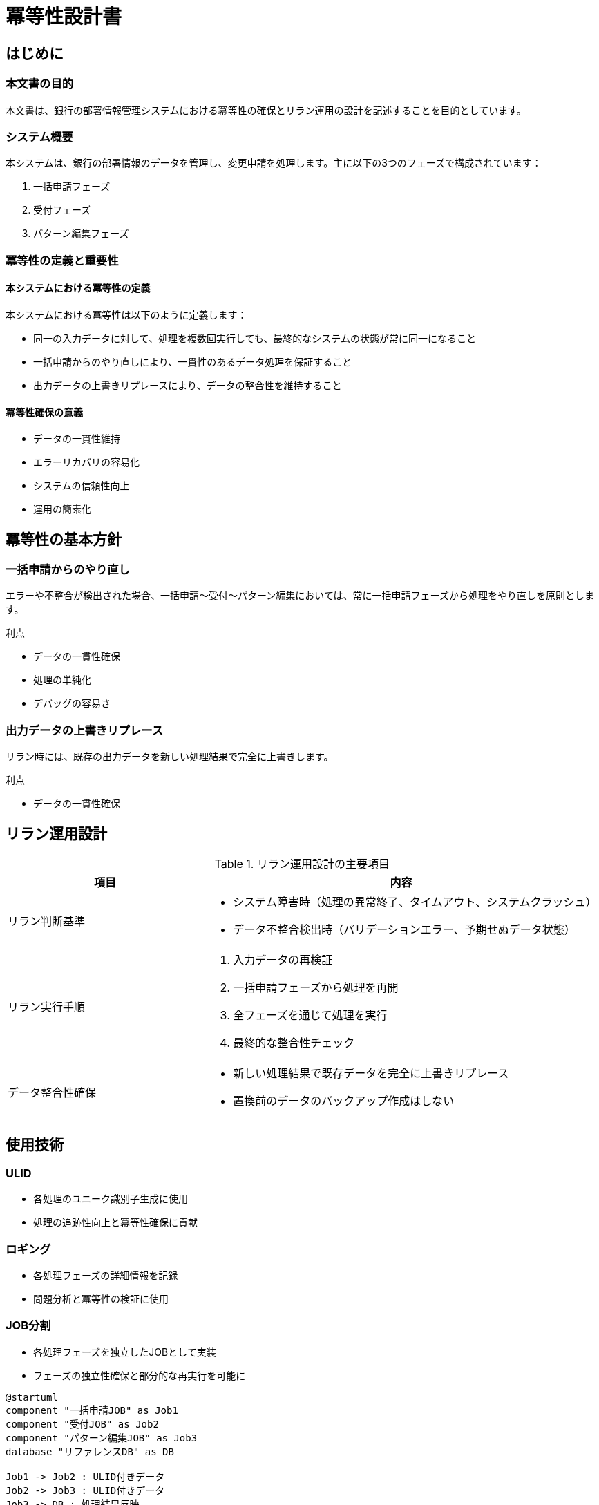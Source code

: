 = 冪等性設計書

== はじめに

=== 本文書の目的

本文書は、銀行の部署情報管理システムにおける冪等性の確保とリラン運用の設計を記述することを目的としています。

=== システム概要

本システムは、銀行の部署情報のデータを管理し、変更申請を処理します。主に以下の3つのフェーズで構成されています：

. 一括申請フェーズ
. 受付フェーズ
. パターン編集フェーズ

=== 冪等性の定義と重要性

==== 本システムにおける冪等性の定義

本システムにおける冪等性は以下のように定義します：

* 同一の入力データに対して、処理を複数回実行しても、最終的なシステムの状態が常に同一になること
* 一括申請からのやり直しにより、一貫性のあるデータ処理を保証すること
* 出力データの上書きリプレースにより、データの整合性を維持すること

==== 冪等性確保の意義

* データの一貫性維持
* エラーリカバリの容易化
* システムの信頼性向上
* 運用の簡素化

== 冪等性の基本方針

=== 一括申請からのやり直し

エラーや不整合が検出された場合、一括申請〜受付〜パターン編集においては、常に一括申請フェーズから処理をやり直しを原則とします。

.利点
* データの一貫性確保
* 処理の単純化
* デバッグの容易さ

=== 出力データの上書きリプレース

リラン時には、既存の出力データを新しい処理結果で完全に上書きします。

.利点
* データの一貫性確保

== リラン運用設計

.リラン運用設計の主要項目
[cols="1,2", options="header"]
|===
|項目 |内容
|リラン判断基準
a|
* システム障害時（処理の異常終了、タイムアウト、システムクラッシュ）
* データ不整合検出時（バリデーションエラー、予期せぬデータ状態）

|リラン実行手順
a|
. 入力データの再検証
. 一括申請フェーズから処理を再開
. 全フェーズを通じて処理を実行
. 最終的な整合性チェック

|データ整合性確保
a|
* 新しい処理結果で既存データを完全に上書きリプレース
* 置換前のデータのバックアップ作成はしない
|===


== 使用技術

=== ULID

* 各処理のユニーク識別子生成に使用
* 処理の追跡性向上と冪等性確保に貢献

=== ロギング

* 各処理フェーズの詳細情報を記録
* 問題分析と冪等性の検証に使用

=== JOB分割

* 各処理フェーズを独立したJOBとして実装
* フェーズの独立性確保と部分的な再実行を可能に

[plantuml, format=png]
....
@startuml
component "一括申請JOB" as Job1
component "受付JOB" as Job2
component "パターン編集JOB" as Job3
database "リファレンスDB" as DB

Job1 -> Job2 : ULID付きデータ
Job2 -> Job3 : ULID付きデータ
Job3 -> DB : 処理結果反映

note right of Job1 : ULID生成
note bottom of Job2 : ロギング
note bottom of Job3 : ロギング
@enduml
....
